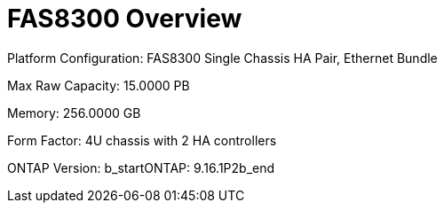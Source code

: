 = FAS8300 Overview

Platform Configuration: FAS8300 Single Chassis HA Pair, Ethernet Bundle

Max Raw Capacity: 15.0000 PB

Memory: 256.0000 GB

Form Factor: 4U chassis with 2 HA controllers 

ONTAP Version: b_startONTAP: 9.16.1P2b_end

// Add more fields as needed from the XML
